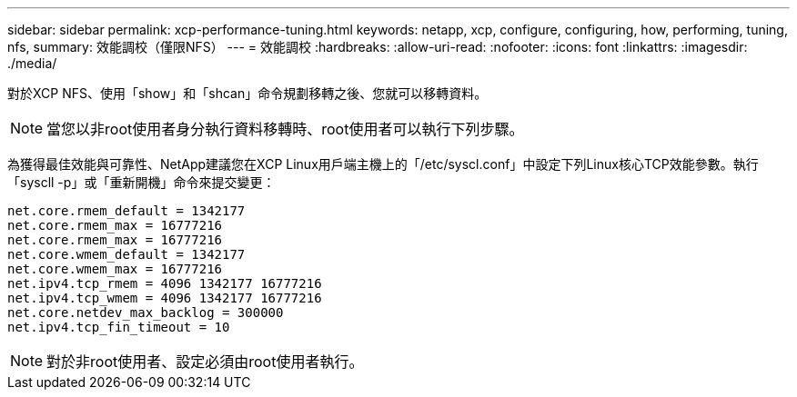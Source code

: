 ---
sidebar: sidebar 
permalink: xcp-performance-tuning.html 
keywords: netapp, xcp, configure, configuring, how, performing, tuning, nfs, 
summary: 效能調校（僅限NFS） 
---
= 效能調校
:hardbreaks:
:allow-uri-read: 
:nofooter: 
:icons: font
:linkattrs: 
:imagesdir: ./media/


[role="lead"]
對於XCP NFS、使用「show」和「shcan」命令規劃移轉之後、您就可以移轉資料。


NOTE: 當您以非root使用者身分執行資料移轉時、root使用者可以執行下列步驟。

為獲得最佳效能與可靠性、NetApp建議您在XCP Linux用戶端主機上的「/etc/syscl.conf」中設定下列Linux核心TCP效能參數。執行「syscll -p」或「重新開機」命令來提交變更：

[listing]
----
net.core.rmem_default = 1342177
net.core.rmem_max = 16777216
net.core.rmem_max = 16777216
net.core.wmem_default = 1342177
net.core.wmem_max = 16777216
net.ipv4.tcp_rmem = 4096 1342177 16777216
net.ipv4.tcp_wmem = 4096 1342177 16777216
net.core.netdev_max_backlog = 300000
net.ipv4.tcp_fin_timeout = 10
----

NOTE: 對於非root使用者、設定必須由root使用者執行。
